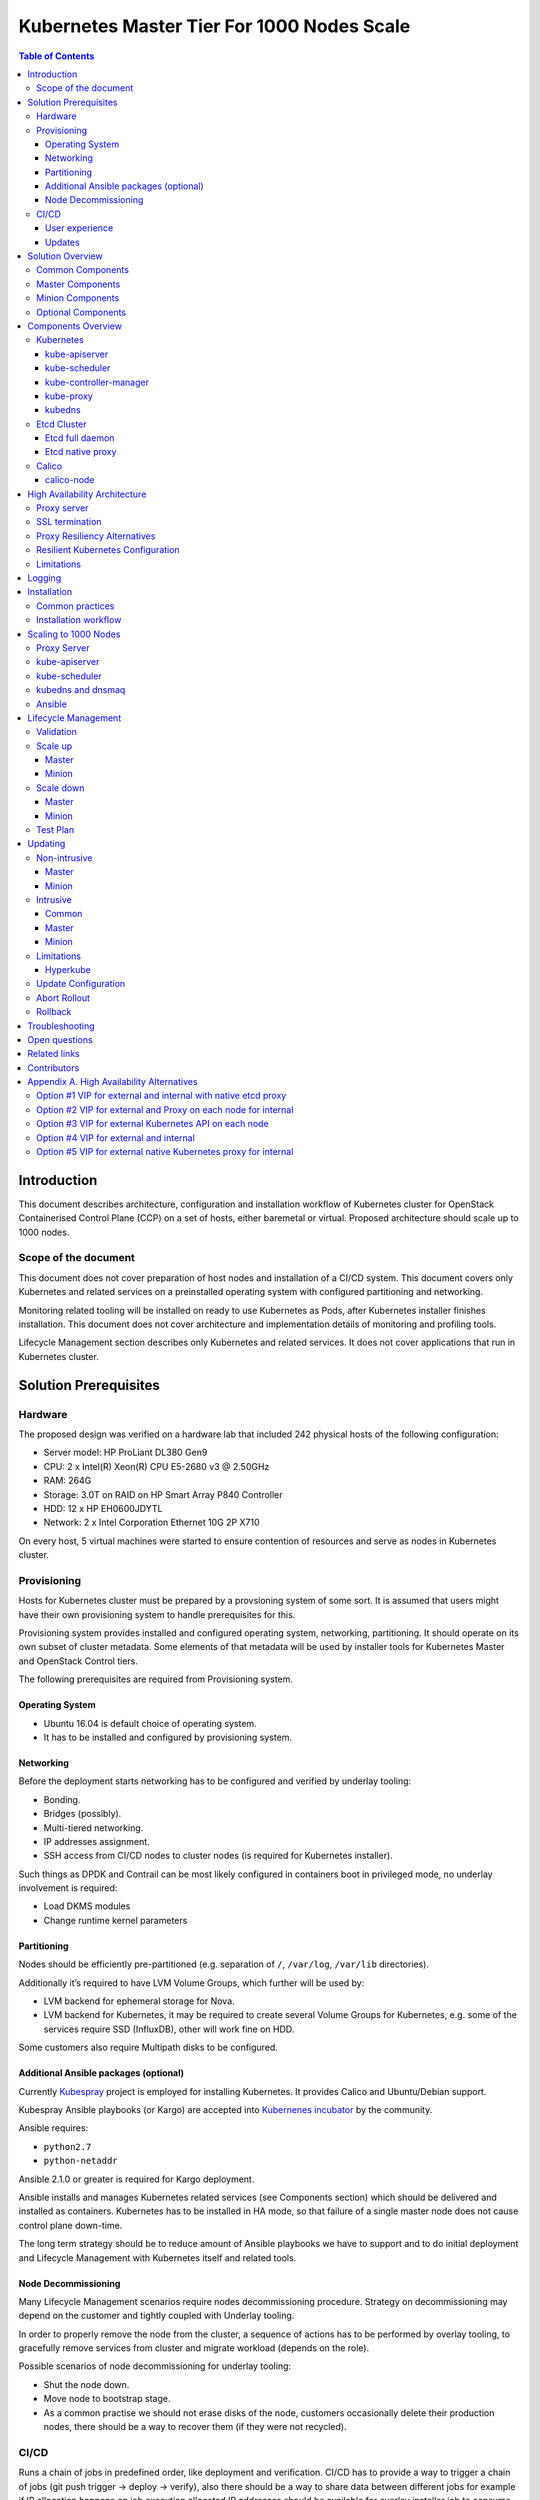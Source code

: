.. _k8s_1000_nodes:

===========================================
Kubernetes Master Tier For 1000 Nodes Scale
===========================================

.. contents:: Table of Contents

Introduction
------------

This document describes architecture, configuration and installation
workflow of Kubernetes cluster for OpenStack Containerised Control Plane
(CCP) on a set of hosts, either baremetal or virtual. Proposed architecture
should scale up to 1000 nodes.

Scope of the document
~~~~~~~~~~~~~~~~~~~~~

This document does not cover preparation of host nodes and installation
of a CI/CD system. This document covers only Kubernetes and related
services on a preinstalled operating system with configured partitioning
and networking.

Monitoring related tooling will be installed on ready to use Kubernetes
as Pods, after Kubernetes installer finishes installation. This document
does not cover architecture and implementation details of monitoring and
profiling tools.

Lifecycle Management section describes only Kubernetes and related
services. It does not cover applications that run in Kubernetes cluster.

Solution Prerequisites
----------------------

Hardware
~~~~~~~~

The proposed design was verified on a hardware lab that included 242
physical hosts of the following configuration:

-  Server model: HP ProLiant DL380 Gen9

-  CPU: 2 x Intel(R) Xeon(R) CPU E5-2680 v3 @ 2.50GHz

-  RAM: 264G

-  Storage: 3.0T on RAID on HP Smart Array P840 Controller

-  HDD: 12 x HP EH0600JDYTL

-  Network: 2 x Intel Corporation Ethernet 10G 2P X710

On every host, 5 virtual machines were started to ensure
contention of resources and serve as nodes in Kubernetes cluster.

Provisioning
~~~~~~~~~~~~

Hosts for Kubernetes cluster must be prepared by a provsioning system of
some sort. It is assumed that users might have their own provisioning
system to handle prerequisites for this.

Provisioning system provides installed and configured operating system,
networking, partitioning. It should operate on its own subset of cluster
metadata. Some elements of that metadata will be used by installer tools
for Kubernetes Master and OpenStack Control tiers.

The following prerequisites are required from Provisioning system.

Operating System
^^^^^^^^^^^^^^^^

-  Ubuntu 16.04 is default choice of operating system.

-  It has to be installed and configured by provisioning system.

Networking
^^^^^^^^^^

Before the deployment starts networking has to be configured and
verified by underlay tooling:

-  Bonding.

-  Bridges (possibly).

-  Multi-tiered networking.

-  IP addresses assignment.

-  SSH access from CI/CD nodes to cluster nodes (is required for
   Kubernetes installer).

Such things as DPDK and Contrail can be most likely configured in
containers boot in privileged mode, no underlay involvement is required:

-  Load DKMS modules

-  Change runtime kernel parameters

Partitioning
^^^^^^^^^^^^

Nodes should be efficiently pre-partitioned (e.g. separation of ``/``,
``/var/log``, ``/var/lib`` directories).

Additionally it’s required to have LVM Volume Groups, which further will
be used by:

-  LVM backend for ephemeral storage for Nova.

-  LVM backend for Kubernetes, it
   may be required to create several Volume Groups for Kubernetes,
   e.g. some of the services require SSD (InfluxDB), other will work
   fine on HDD.

Some customers also require Multipath disks to be configured.

Additional Ansible packages (optional)
^^^^^^^^^^^^^^^^^^^^^^^^^^^^^^^^^^^^^^

Currently `Kubespray <https://github.com/kubespray/>`__ project is
employed for installing Kubernetes. It provides Calico and
Ubuntu/Debian support.

Kubespray Ansible playbooks (or Kargo) are accepted into `Kubernenes
incubator <https://github.com/kubernetes-incubator/kargo>`__ by the community.

Ansible requires:

-  ``python2.7``
-  ``python-netaddr``

Ansible 2.1.0 or greater is required for Kargo deployment.

Ansible installs and manages Kubernetes related services (see
Components section) which should be delivered and
installed as containers. Kubernetes has to be installed in HA mode, so
that failure of a single master node does not cause control plane
down-time.

The long term strategy should be to reduce amount of Ansible playbooks
we have to support and to do initial deployment and Lifecycle Management
with Kubernetes itself and related tools.

Node Decommissioning
^^^^^^^^^^^^^^^^^^^^

Many Lifecycle Management scenarios require nodes decommissioning
procedure. Strategy on decommissioning may depend on the customer and
tightly coupled with Underlay tooling.

In order to properly remove the node from the cluster, a sequence of
actions has to be performed by overlay tooling, to gracefully remove
services from cluster and migrate workload (depends on the role).

Possible scenarios of node decommissioning for underlay tooling:

-  Shut the node down.

-  Move node to bootstrap stage.

-  As a common practise we should not erase disks of the node, customers
   occasionally delete their production nodes, there should be a way
   to recover them (if they were not recycled).

CI/CD
~~~~~

Runs a chain of jobs in predefined order, like deployment and
verification. CI/CD has to provide a way to trigger a chain of jobs (git
push trigger -> deploy -> verify), also there should be a way to share
data between different jobs for example if IP allocation happens on job
execution allocated IP addresses should be available for overlay
installer job to consume.

Non comprehensive list of functionality:

-  Jobs definitions.

-  Declarative definition of jobs pipelines.

-  Data sharing between jobs.

-  Artifacts (images, configurations, packages etc).

User experience
^^^^^^^^^^^^^^^

1. User should be able to define a mapping of node and high level roles
   (master, minion) also there should be a way to define mapping
   more granularly (e.g. etcd master on separate nodes).

2. After the change in pushed CI/CD job for rollout is triggered,
   Ansible starts Kubernetes deployment from CI/CD via SSH (the
   access from CI/CD to Kubernetes cluster using SSH has to be
   provided).

Updates
^^^^^^^

When new package is published (for example libssl) it should trigger a
chain of jobs:

1. Build new container image (Etcd, Calico, Hyperkube, Docker etc)

2. Rebuild all images which depend on base

3. Run image specific tests

4. Deploy current production version on staging

5. Run verification

6. Deploy update on staging

7. Run verification

8. Send for promotion to production

Solution Overview
-----------------

Current implementation considers two high-level groups of services -
Master and Minion. Master nodes should run control-plane related
services. Minion nodes should run user’s workload. In the future,
additional Network node might be added.

There are few additional requirements which should be addressed:

-  Components placement should be flexible enough to install most of the
   services on different nodes, for example it may be required to
   install etcd cluster members to dedicated nodes.

-  It should be possible to have a single-node installation, when all
   required services to run Kubernetes cluster can be placed on a
   single node. Using scale up mechanism it should be possible to
   make the cluster HA. It would reduce amount of resources required
   for development and testing of simple integration scenarios.

Common Components
~~~~~~~~~~~~~~~~~

-  Calico is an SDN controller that provides pure L3 networking to
   Kubernetes cluster. It includes the following most important
   components that run on every node in the cluster.

   -  Felix is an agent component of Calico, responsible for configuring
      and managing routing tables, network interfaces and filters on
      pariticipating hosts.

   -  Bird is a lightweight BGP daemon that allows for exchange of
      addressing information between nodes of Calico network.

-  Kubernetes

   -  kube-dns provides discovery capabilities for Kubernetes Services.

   -  kubelet is an agent service of Kubernetes. It is responsible for
      creating and managing Docker containers at the nodes of
      Kubernetes cluster.

Plugins for Kubernetes should be delivered within Kubernetes containers.
The following plugins are required:

-  CNI plugin for integration with Calico SDN.

-  Volume plugins (e.g. Ceph, Cinder) for persistent storage.

Another option which may be considered in the future, is to deliver
plugins in separate containers, but it would complicate rollout of
containers, since requires to rollout containers in specific order to
mount plugins directory.

Master Components
~~~~~~~~~~~~~~~~~

Master Components of Kubernetes control plane run on Master nodes.
The proposed architecture includes 3 Master nodes with similar set
of components running on every node.

In addition to Common, the following components run on Master nodes:

-  etcdv2

-  Kubernetes

   -  Kubedns

   -  Kube-proxy (iptables mode)

   -  Kube-apiserver

   -  Kube-scheduler

   -  Kube-controller-manager

Each component runs on container. Some of them are running in static
pods in Kubernetes. Others are running as docker containers under
management of operating system (i.e. as ``systemd`` service). See
details in Installation section below.

Minion Components
~~~~~~~~~~~~~~~~~

Everything from Common plus:

-  etcd-proxy is a mode of operation of etcd which doesn't provide
   storage, but rather redirects requests to alive nodes in etcd
   clutser.

Optional Components
~~~~~~~~~~~~~~~~~~~

-  Contrail SDN is an alternative to Calico in cases when L2 features
   required.

-  Tools for debugging (see Troubleshooting below).

Components Overview
-------------------

Kubernetes
~~~~~~~~~~

kube-apiserver
^^^^^^^^^^^^^^

This server exposes Kubernetes API to internal and external clients.

The proposed architecture includes 3 API server pods running on 3 different
nodes for redundancy and load distribution purposes. API servers run as
static pods, defined by a kubelet manifest
(``/etc/kubernetes/manifests/kube-apiserver.manifest``). This manifest is
created and managed by the Kubernetes installer.

kube-scheduler
^^^^^^^^^^^^^^

Scheduler service of Kubernetes cluster monitors API server for
unallocated pods and automatically assigns every such pod to a node
based on filters or 'predicates' and weights or 'priority functions'.

Scheduler runs as a single-container pod. Similarly to API server,
it is a static pod, defined and managed by Kubernetes installer.
Its manifest lives in ``/etc/kubernetes/manifests/kube-scheduler.manifest``.

The proposed architecture suggests that 3 instances of scheduler
run on 3 Master nodes. These instances are joined in a cluster whith
elected leader that is active, and two warm stan-dy spares. When
leader is lost for some reason, a re-election occurs and one of the
spares becomes active leader.

The following parameters control election of leader and are set
for scheduler:

-  Leader election parameter for scheduler must be “true”.

-  Leader elect lease duration

-  Leader elect renew deadline

-  Leader elect retry period

kube-controller-manager
^^^^^^^^^^^^^^^^^^^^^^^

Controller manager executes a main loops of all entities (controllers)
supported by Kubernetes API. It is similar to scheduler and API server
in terms of configuration: it is a static pod defined and managed by
Kubernetes installer via manifest file
``/etc/kubernetes/manifests/kube-controller-manager.manifest``.

In the proposed architecture, 3 instances of controller manager run
in the same clustered mode as schedulers, with 1 active leader and
2 stand-by spares.

The same set of parameters controls election of leader for controller
manager as well:

-  Leader election parameter for controller manager must be “true”

-  Leader elect lease duration

-  Leader elect renew deadline

-  Leader elect retry period

kube-proxy
^^^^^^^^^^

Kubernetes proxy
`forwards traffic <http://kubernetes.io/docs/admin/kube-proxy/>`__
to alive Kubernetes Pods. This is an internal component that exposes
Services created via Kubernetes API inside the cluster. Some
Ingress/Proxy server is required to expose services to outside of the
cluster via globally routed virtual IP (see above).

The pod ``kube-proxy`` runs on every node in the cluster. It is a static
pod defined by manifest file
``/etc/kubernetes/manifests/kube-proxy.manifest``. It includes single
container that runs ``hyperkube`` application in proxy mode.

kubedns
^^^^^^^

Kubernetes DNS schedules a DNS Pod and Service on the cluster, and configures
the kubelets to tell individual containers to use the DNS Service’s IP to
resolve DNS names.

The DNS pod (``kubedns``) includes 3 containers:

-  ``kubedns`` is a resolver that communicates to API server and controls
   DNS names resolving

-  ``dnsmasq`` is a relay and cache provider

-  ``healthz`` is a health check service

In the proposed architecture, ``kubedns`` pod is controller by
ReplicationController with replica factor 1, which means that only
one instance of the pod is working in a cluster at any time.

Etcd Cluster
~~~~~~~~~~~~

Etcd is a distributed, consistent key-value store for shared
configuration and service discovery, with a focus on being:

-  Simple: well-defined, user-facing API (gRPC)

-  Secure: automatic TLS with optional client cert authentication

-  Fast: benchmarked 10,000 writes/sec

-  Reliable: properly distributed using Raft

``etcd`` is written in Go and uses the Raft consensus algorithm to
manage a highly-available replicated log.

Every instance of ``etcd`` can operate in one of the two modes:

-  full mode

-  proxy mode

In *full mode*, the instance participates in Raft consensus and
has persistent storage.

In *proxy mode*, ``etcd`` acts as a reverse proxy and forwards client
requests to an active etcd cluster. The etcd proxy does not
participate in the consensus replication of the etcd cluster,
thus it neither increases the resilience nor decreases the write
performance of the etcd cluster.

In proposed architecture, ``etcd`` runs as a static container
under control of host operating system. See details below in
Installation section. The assumed version of ``etcd`` in this
proposal is ``etcdv2``.

Etcd full daemon
^^^^^^^^^^^^^^^^

There are three instances of ``etcd`` running in full mode on Master
nodes in the proposed solution. This ensures the quorum in the cluster
and resiliency of service.

Etcd native proxy
^^^^^^^^^^^^^^^^^

Etcd in proxy mode runs on every node in Kubernetes cluster, including
Masters and Minions. It automatically forwards requests to active Etcd
cluster members. `According to the
documentation <https://coreos.com/os/docs/latest/cluster-architectures.html#production-cluster-with-central-services>`__
it’s recommended etcd cluster architecture.

Calico
~~~~~~

Calico is an L3 overlay network provider for Kubernetes. It
propagates internal addresses of containers via BGP to all
minions and ensures connectivity between containers.

Calico uses etcd as a vessel for its configuraiton information.
Separate etcd cluster is recommended for Calico instead of sharing
one with Kubernetes.

calico-node
^^^^^^^^^^^

In the proposed architecture, Calico is integrated with Kubernetes
as Common Network Interface (CNI) plugin.

The Calico container called ``calico-node`` runs on every node in
Kubernetes cluster, including Masters and Minions. It is controlled
by operating system directly as ``systemd`` service.

The ``calico-node`` container incorporates 3 main services of Calico:

-  `Felix <http://docs.projectcalico.org/v1.6/reference/architecture/#felix>`__,
    the primary Calico agent. It is responsible for programming routes and
    ACLs, and anything else required on the host, in order to provide the
    desired connectivity for the endpoints on that host.
-  `BIRD <http://docs.projectcalico.org/v1.6/reference/architecture/#bgp-client-bird>`__
    is a BGP client that distributes routing information.
-  `confd` is a dynamic configuration manager for BIRD, triggered
    automatically by updates in the configuration data.

High Availability Architecture
------------------------------

Proxy server
~~~~~~~~~~~~

Proxy server should forward traffic to alive backends, health checking
mechanism has to be in place to stop forwarding traffic to unhealthy
backends.

Nginx is used to implement Proxy service. It is deployed in a static pod,
one pod per cluster. It provides access to K8s API endpoint on a single
by redirecting requests to instances of kube-apiserver in a round-robin
fashion. It exposes the endpoint both to external clients and internal
clients (i.e. Kubernetes minions).

SSL termination
~~~~~~~~~~~~~~~

SSL termination can be optionally configured on Nginx server. From
there, traffic to instances of kube-apiserver will go over internal K8s
network.

Proxy Resiliency Alternatives
~~~~~~~~~~~~~~~~~~~~~~~~~~~~~

Since the Proxy Server is a single point of failure for
Kubernetes API and exposed Services, it must run in highly available
configuration. The following alternatives were considered for high
availability solution:

1. `Keepalived <http://www.keepalived.org/>`__
   Although `Keepalived has problems with split brain
   detection <https://youtu.be/yq5nYPKxBCo?t=189>`__ there is `a
   subproject in
   Kubernetes <https://github.com/kubernetes/contrib/tree/master/keepalived-vip>`__
   which uses Keepalived with an attempt to implement VIP management.

2. `OSPF <https://en.wikipedia.org/wiki/Open_Shortest_Path_First>`__
   Using OSPF routing protocol for resilient access and failover between
   Proxy Servers requires configuration of external routers consistently
   with internal OSPF configurations.

3. VIP managed by `cluster management
   tools <http://clusterlabs.org/pacemaker.html>`__
   Etcd might serve as a cluster mangement tool for a Virtual IP address
   where Proxy Server is listening. It will allow to converge the
   technology stack of the whole solution.

4. DNS-based reservation
   Implementing DNS based High Availability is very
   `problematic <http://kubernetes.io/docs/user-guide/services/#why-not-use-round-robin-dns>`__
   due to caching on client side. It also requires additional tools for
   fencing and failover of faulty Proxy Servers.

Resilient Kubernetes Configuration
~~~~~~~~~~~~~~~~~~~~~~~~~~~~~~~~~~

In the proposed architecture, there is a single static pod with Proxy
Server running under control of Kubelet on every Minion node.

Each of the 3 Master nodes runs its own instance of ``kube-apiserver``
on localhost address. All services working on a Master node address
the Kubernetes API locally. All services on Minion nodes connect to
the API via local instance of Proxy Server.

Etcd daemons forming the cluster run on Master nodes. Every node in
the cluster also runs etcd-proxy. This includes both Masters and
Minions. Any service that requires access to etcd cluster talks
to local instance of etcd-proxy to reach it. External access to
etcd cluster is restricted.

Calico node container runs on every node in the cluster, including
Masters and Minions.

The following diagram summarizes the proposed architecture.

|image3|

Limitations
~~~~~~~~~~~

Potential limitations of the proposed configuration are:

- complicated authentication process;

- issues with `admission
  control <http://kubernetes.io/docs/admin/admission-controllers/>`__.

Alternative approaches to the resiliency of Kubernetes cluster were
considered, researched and summarized in `Appendix A. High Availability
Alternatives`_.

Next steps in development of this architecture include implementation of
a Proxy server as an Ingress Controller. It will allow for closer
integration with K8s in terms of pods mobility and life-cycle management
operations. For example, Ingress Controller can be written to only relay
incoming requests to updated nodes during rolling update. It also allows
to manage virtual endpoint using native Kubernetes tools (see below).

Logging
-------

`Journald Docker
logging <https://docs.docker.com/engine/admin/logging/overview/>`__
driver should be used, after Heka is started on the node, using `Docker
plugi* <http://hekad.readthedocs.io/en/v0.10.0/config/inputs/docker_log.html>`__
it retrieves logs from Docker API and sends them to centralized storage.

Installation
------------

This section describes the installation of Kubernetes cluster on
pre-provisioned nodes.

The following list shows containers that belong to Kubernetes
Master Tier and run under control of systemd on Master and/or
Minion nodes, along with a short explaination why it is necessary
in every case:

-  Etcd

   -  Should have directory mounted from host system.

-  Calico

   -  Depending on network architecture it may be required to disable
      node-to-node mesh and configure route reflectors instead.

-  Kubelet

   -  Certificates directory should be mounted from host system in Read
      Only mode.

The following containers are defined as ReplicationController objects
in Kubernetes API:

-  kubedns

All other containers are started as `static
pods <http://kubernetes.io/docs/admin/static-pods/>`__ by Kubelet in
'kube-system' namespace of Kubernetes cluster. This includes:

- kube-apiserver

- kube-scheduler

- kube-controller-manager

- Proxy Server (nginx)

- dnsmasq

.. note::

    An option to start all other services in Kubelet is being considered.
    There is a potential chicken-and-egg type issue that Kubelet requires
    `CNI <http://kubernetes.io/docs/admin/network-plugins/>`__ plugin to
    be configured prior its start, as a result when Calico pod started by
    Kubelet, it tries to perform a hook for a plugin and
    `fails
    <https://gist.github.com/rustyrobot/d087c9177534edec82c3d79ad9576935>`__.
    Thi happens if a pod uses host networking as well.
    After several attempts it starts the container, but currently
    such cases `are not handled
    explicitly <https://github.com/kubernetes/kubernetes/blob/8cabbcbdcfa2bdf17c9ddc1db6754c862d6e08a2/pkg/kubelet/dockertools/docker_manager.go#L343-L350>`__.

Common practices
~~~~~~~~~~~~~~~~

-  Manifests for static Pods should be mounted (read only) from host
   system, it will simplify update and reconfiguration procedure.

-  SSL certificates and any secrets should be mounted (read only) from
   host system, also they should have appropriate permissions.

Installation workflow
~~~~~~~~~~~~~~~~~~~~~

#. Ansible retrieves SSL certificates.

#. Ansible installs and configures docker.

   a. Systemd config

   b. Use external registry

#. All control-plane related Pods must be started in separate namespace
   ``kube-system``. This will allow  to restrict access to control plane
   pods `in future <http://kubernetes.io/docs/user-guide/namespaces/>`__.

#. Ansible generates manifests for static pods and writes them to
   ``/etc/kubernetes/manifests`` directory.

#. Ansible generates configuration files, systemd units and services
   for Etcd, Calico and Kubelet.

#. Ansible starts all systemd-based services listed above.

#. When Kubelet is started, it reads manifests and starts services
   defined as static pods (see above).

#. Run health-check.

#. This operations are repeated for every node in the cluster.

Scaling to 1000 Nodes
---------------------

Scaling Kubernetes cluster to magnitude of 1000 nodes requires certain
changes to confiugration and, in a few cases, the source code of
components.

The following modifications were made to default configuration
deployed by Kargo installer.

Proxy Server
~~~~~~~~~~~~

Default configuration of parameter ``proxy_timteout`` in Nginx
caused issues with long-polling "watch" requests from kube-proxy
and kubelet to apiserver. This problem was solved by changing the
default value (3s) to more appropriate value of 10m::

    proxy_timeout:: 10m

The `corresponding change <https://github.com/kubernetes-incubator/kargo/issues/655`__
was proposed into upstream Kargo.

kube-apiserver
~~~~~~~~~~~~~~

There is a race condition in kube-scheduler that causes it to fail upon
seeing ``Rate limit exceeded`` error from kube-apiserver it is talking
to. This was worked around by adjusting the rate limit in API server to
avoid those errors.

kube-scheduler
~~~~~~~~~~~~~~

Scheduling of so many pods with anti-affinity rules, as required by
CCP architecture, puts ``kube-scheduler`` under high load. A few
optimizations were made to its code to accommodate to the 1000
node scale.

*  scheduling algorithm improved to reduce a number of expensive
   operations: `https://github.com/kubernetes/kubernetes/pull/37691`__.

*  cache eviction/miss bug in scheduler has to be fixed to improve
   handling of anti-affinity rules. It was `worked
   around <https://github.com/kubernetes/kubernetes/pull/37691>`__ in
   Kubernetes, but root cause still requires effort to fix.

kubedns and dnsmaq
~~~~~~~~~~~~~~~~~~

Default settings of resource limits for dnsmasq in Kargo don't fit for
scale of 1000 nodes. The following settings must be adjusted to accommodate
for that scale:

- ``dns_replicas: 3``

- ``dns_cpu_limit: 100m``

- ``dns_memory_limit: 512Mi``

- ``dns_cpu_requests 70m``

- ``dns_memory_requests: 70Mi``

Ansible
~~~~~~~

Several parameters in Ansible configuration have to be adjusted to
improve its robustness in higher scale environments. This includes
the following:

- ``forks`` for a number of parallel processes to spawn when communicating
  to remote hosts.

- ``timeout`` default SSH timeout on connection attepmts.

- ``download_run_once`` and ``download_localhost`` boolean parameters
  control how container images are being distributed to nodes.

Lifecycle Management
--------------------

Validation
~~~~~~~~~~

Many LCM use-cases may cause destructive consequences for the cluster,
we should cover such use-cases with static validation, because it’s easy
to make a mistake when user edits the configuration files.

Examples of such use-cases:

-  Check that there are nodes with Master related services.

-  Check that quorum for etcd cluster is satisfied.

-  Check that scale down or node decommissioning does not cause data
   lose.

The validation checks should be implemented on CI/CD level, when new
patch is published, a set of gates should be started, where validation
logic is implemented, based on gates configuration they may or may not
block the patch for promotion to staging or production.

Scale up
~~~~~~~~

User assigns a role to a new node in configuration file, after changes
are committed in the branch, CI/CD runs Ansible playbooks.

Master
^^^^^^

1. Deploy additional master node.

2. Ensure that after new component is deployed, it’s available via
   endpoints.

Minion
^^^^^^

1. Deploy additional minion node.

2. Enable workload scheduling on new node.

Scale down
~~~~~~~~~~

Scaledown can also be described as Node Deletion. During scaledown user
should remove the node from configuration file, and add the node for
decommissioning.

Master
^^^^^^

1. Run Ansible against the cluster to make sure that the node being
   deleted is not present in any service's configuration.

2. Run node decommissioning.

Minion
^^^^^^

1. Disable scheduling to the minion being deleted.

2. Move workloads away from the minion.

3. Run decommission of services managed by Ansible (see section
   `Installation`_).

4. Run node decommissioning.

Test Plan
~~~~~~~~~

-  Initial deploy

   Tests must verify that Kubernetes cluster has all required
   services and generally functional in terms of standard
   operations, e.g. add, remove a pod, service and other
   entities.

-  Scaleup

   Verify that Master node and Minion node could be added to
   the cluster. The cluster must remain functional in terms
   defined above after the scaleup operation.

-  Scaledown

   Verify that the cluster retains its functionality after
   removing Master or Minion node. This test set is subject
   to additional limitations to number of removed nodes
   since there is a absolute minimum or nodes required for
   Kubernetes cluster to function.

-  Update

   Verify that updating single service or a set of thereof
   doesn't degrade functions of the cluster compared to
   its initial deploy state.

   -  Intrusive

   -  Non-intrusive

-  Rollback

   Verify that restoring version of one or more components to
   previously working state after they were updated does not
   lead to degradation of functions of the cluster.

-  Rollout abort

   Verify that if a Rollback operation is aborted, the cluster
   can be reverted to working state by resuming the operation.

Updating
--------

Updating is one the most complex Lifecycle management use-cases, that is
the reason it was decided to allocate dedicated section for that. We
split updates use-cases into two groups. The first group
“Non-intrusive”, is the simplest one, update of services which do not
cause workload downtime. The second “Intrusive”, is more complicated
since may cause updates downtime and has to involve a sequence of
actions in order to move stateful workload to different node in the
cluster.

Update procedure starts with publishing of new version of image in
Docker repository. Then a service's metadata should be updated to new
version by operator of the cloud in staging or production branch of
configuration repository for Kubernetes cluster.

Non-intrusive
~~~~~~~~~~~~~

Non-intrusive type of update does not cause workload downtime, hence it
does not require workload migration.

Master
^^^^^^

Update of Master nodes with minimal downtime can be achieved if
Kubernetes installed in HA mode, minimum 3 nodes.

Key points in updating Master related services:

-  First action which has to be run prior to update is backup of
   Kubernetes related stateful services (in our case it is etcd).

-  Update of services managed by Ansible is done by ensuring version of
   running docker image and updating it in systemd and related
   services.

-  Update of services managed by Kubelet is done by ensuring of files
   with Pod description which contain specific version.

-  Nodes has to be updated one-by-one, without restarting services on
   all nodes simultaneously.

Minion
^^^^^^

Key points in updating Minion nodes, where workload is run:

-  Prior to restarting Kubelet, Kubernetes has to be notified that
   Kubelet is under maintenance and
   its workload must not be rescheduled to different node.

-  Update of Kubelet should be managed by Ansible.

-  Update of services managed by Kubelet is done by ensuring of files
   with Pod description.

Intrusive
~~~~~~~~~

Intrusive update is an update which may cause workload downtime,
separate update flow for such kind of updates has to be considered. In
order to provide update with minimal downtime for the tenant we want to
leverage VMs Live Migration capabilities. Migration requires to start
maintenance procedure in the right order by butches of specific sizes.

Common
^^^^^^

-  Services managed by Ansible, are updated using Ansible playbooks
   which triggers pull of new version, and restart.

-  If service is managed by Kubelet, Ansible only updates static
   manifest and Kubelet automatically updates services it manages

Master
^^^^^^

Since master node does not have user workload update the key points for
update are the same as for “Non-intrusive” use-cases.

Minion
^^^^^^

User’s workload is run on Minion nodes, in order to apply intrusive
updates, rollout system has to move workload to a different node. On big
clusters updates in butch-update will be required, to achieve faster
rollout.

Key requirements for Kubernetes installer and orchestrator:

-  Kubernetes installer is agnostic of which workloads run in Kubernetes
   cluster and in VMs on top of OpenStack which works as Kubernetes
   application.

-  Kubernetes installer should receive rollout plan, where the order,
   and grouping of nodes, update pf which can be rolled out in
   parallel are defined. This update plan will be generated by
   different tool, which knows “something” about types of workload
   run on the cluster.

-  In order to move workload to different node, installer has to trigger
   workload evacuation from the node.

   -  Scheduling of new workload to the node should be disabled.

   -  Node has to be considered as in maintenance mode, that
      unavailability of kubelet does not cause workload
      rescheduling.

   -  Installer has to trigger workload evacuation in kubelet, kubelet
      should use hooks defined in Pods, to start workload migration.

-  In rollout plan it should be possible to specify, when to fail
   rollout procedure.

   -  If some percent of nodes failed to update.

   -  There may be some critical for failure nodes, it’s important to
      provide per node configuration, if it is important to stop
      rollout procedure if this node failed to be updated.

Limitations
~~~~~~~~~~~

Hyperkube
^^^^^^^^^

Current Kubernetes deliver mechanism relies on Hyperkube distribution.
Hyperkube is a single binary file which contains all set of core
Kubernetes components, e.g. API, Scheduler, Controller, etc. The problem
with this approach is that bug-fix for API causes update of all core
Kubernetes containers, even if API is installed on few controllers, new
version has to be rolled out to all thousands of minions.

Possible solutions:

-  For different roles rollout different versions of Hyperkube. This
   approach significantly complicates versions and fixes tracking
   process.

-  Make split between those roles and create for them different images.
   The problem will remain since most of the core components are
   developed in a single repository and released together, hence it
   is still an issue, if release tag is published on the repo,
   rebuild of all core components will be required.

For now we go with native way of distribution until better solution is
found.

Update Configuration
~~~~~~~~~~~~~~~~~~~~

Update of configurations in most of the cases should not cause downtime.

-  Update of Kubernetes and related services (calico, etcd, etc).

-  Rotation of SSL certificates (e.g. those which are used for Kubelet
   authentication)

Abort Rollout
~~~~~~~~~~~~~

Despite the fact that this operation may be dangerous, user should be
able to interrupt update procedure.

Rollback
~~~~~~~~

Some of the operations are impossible to rollback, rollback may require
to have different flow of actions to be executed on the cluster.

Troubleshooting
---------------

There should be a simple way to provide for a developer tooling for
debugging and troubleshooting. These tools should not be installed on
each machine by default, but there should be a simple way to get this
tools installed on demand.

-  Image with all tools required for debugging

-  Container should be run in privileged mode with host networking.

-  User can rollout this container to required nodes using Ansible.

Example of tools which may be required:

-  Sysdig

-  Tcpdump

-  Strace/Ltrace

-  Clients for etcd, calico etc

-  ...

Open questions
--------------

-  Networking node?

Related links
-------------

-  Keepalived based VIP managament for Kuberentes
   `https://github.com/kubernetes/contrib/tree/master/keepalived-vip`__

-  HA endpoints for K8s in Kargo
   `https://github.com/kubernetes-incubator/kargo/blob/master/docs/ha-mode.md`__

-  Large deployments in Kargo
   `https://github.com/kubernetes-incubator/kargo/blob/master/docs/large-deployments.md`__

-  ECMP load balancing for external IPs
   `https://github.com/Mirantis/k8s-externalipcontroller/blob/master/doc/ecmp-load-balancing.md`__

Contributors
------------

-  Evgeny Li

-  Matthew Mosesohn

-  Bogdan Dobrelya

-  Jedrzej Nowak

-  Vladimir Eremin

-  Dmytriy Novakovskiy

-  Michael Korolev

-  Alexey Shtokolov

-  Mike Scherbakov

-  Vladimir Kuklin

-  Sergii Golovatiuk

-  Aleksander Didenko

-  Ihor Dvoretskyi

-  Oleg Gelbukh

Appendix A. High Availability Alternatives
------------------------------------------

This section contains some High Availability options that were
considered and researched, but deemed too complicated or too
risky to implement in the first iteration of the project.

Option #1 VIP for external and internal with native etcd proxy
~~~~~~~~~~~~~~~~~~~~~~~~~~~~~~~~~~~~~~~~~~~~~~~~~~~~~~~~~~~~~

First approach to Highly Available Kubernetes with Kargo assumes
using VIP for external and internal access to Kubernetes API, etcd proxy
for internal access to etcd cluster.

-  VIP for external and internal access to Kubernetes API.

-  VIP for external access to etcd.

-  Native etcd proxy on each node for internal access to etcd cluster.

|image1|

Option #2 VIP for external and Proxy on each node for internal
~~~~~~~~~~~~~~~~~~~~~~~~~~~~~~~~~~~~~~~~~~~~~~~~~~~~~~~~~~~~~~

The second considered option is each node that needs to access
Kubernetes API also has Proxy Server installed. Each Proxy forwards
traffic to alive Kubernetes API backends. External clients access
Etcd and Kubernetes API using VIP.

-  Internal access to APIs is done via proxies which are installed
   locally.

-  External access is done via Virtual IP address.

|image2|

Option #3 VIP for external Kubernetes API on each node
~~~~~~~~~~~~~~~~~~~~~~~~~~~~~~~~~~~~~~~~~~~~~~~~~~~~~~

Another similar to “VIP for external and Proxy on each node for
internal” option, may be to install Kubernetes API on each node which
requires access to it instead of installing Proxy which forwards the
traffic to Kubernetes API on master nodes.

-  VIP on top of proxies for external access.

-  Etcd proxy on each node for internal services.

-  Kubernetes API on each node, where access to Kubernetes is required.

**This option was selected despite potential limitations listed
above.**

|image3|

Option #4 VIP for external and internal
~~~~~~~~~~~~~~~~~~~~~~~~~~~~~~~~~~~~~~~

In order to achieve High Availability of Kubernetes master proxy server
on every master node can be used, each proxy is configured to forward
traffic to all available backends in the cluster (e.g. etcd,
kubernetes-api), also there has to be a mechanism to achieve High
Availability between these proxies, it can be achieved by VIP managed by
cluster management system (see “High Availability between proxies”
section).

-  Internal and External access to Etcd or Kubernetes cluster is done
   via Virtual IP address.

-  Kubernetes API also access to Etcd using VIP.

|image4|

Option #5 VIP for external native Kubernetes proxy for internal
~~~~~~~~~~~~~~~~~~~~~~~~~~~~~~~~~~~~~~~~~~~~~~~~~~~~~~~~~~~~~~~

We considered using native Kubernetes proxy for forwarding traffic
between APIs. Kubernetes proxy cannot work without Kubernetes API, hence
it should be installed on each node, where Kubernetes proxy is
installed. If Kubernetes API is installed on each node, there is no
reason to use Kubernetes proxy to forward traffic with it, internal
client can access the Kubernetes API through localhost.

.. |image0| image:: media/k8s_1000_nodes/image07.png
   :width: 3.36979in
   :height: 1.50903in
.. |image1| image:: media/k8s_1000_nodes/image09.png
   :width: 6.37500in
   :height: 4.01389in
.. |image2| image:: media/k8s_1000_nodes/image08.png
   :width: 6.37500in
   :height: 4.13889in
.. |image3| image:: media/k8s_1000_nodes/image11.png
   :width: 6.37500in
   :height: 4.59722in
.. |image4| image:: media/k8s_1000_nodes/image03.png
   :width: 6.37500in
   :height: 4.12500in
